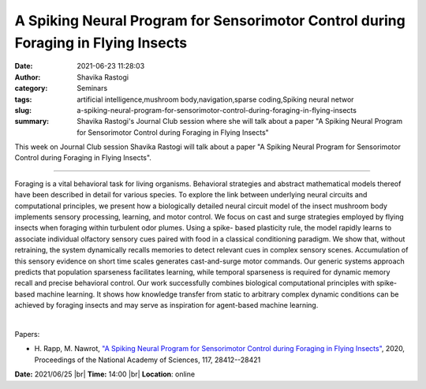 A Spiking Neural Program for Sensorimotor Control during Foraging in Flying Insects
####################################################################################
:date: 2021-06-23 11:28:03
:author: Shavika Rastogi
:category: Seminars
:tags: artificial intelligence,mushroom body,navigation,sparse coding,Spiking neural networ
:slug: a-spiking-neural-program-for-sensorimotor-control-during-foraging-in-flying-insects
:summary: Shavika Rastogi's Journal Club session where she will talk about a paper "A Spiking Neural Program for Sensorimotor Control during Foraging in Flying Insects"

This week on Journal Club session Shavika Rastogi will talk about a paper "A Spiking Neural Program for Sensorimotor Control during Foraging in Flying Insects".

------------

Foraging is a vital behavioral task for living organisms. Behavioral
strategies and abstract mathematical models thereof have been
described in detail for various species. To explore the link between
underlying neural circuits and computational principles, we present
how a biologically detailed neural circuit model of the insect
mushroom body implements sensory processing, learning, and motor
control. We focus on cast and surge strategies employed by flying
insects when foraging within turbulent odor plumes. Using a spike-
based plasticity rule, the model rapidly learns to associate
individual olfactory sensory cues paired with food in a classical
conditioning paradigm. We show that, without retraining, the system
dynamically recalls memories to detect relevant cues in complex
sensory scenes. Accumulation of this sensory evidence on short time
scales generates cast-and-surge motor commands. Our generic systems
approach predicts that population sparseness facilitates learning,
while temporal sparseness is required for dynamic memory recall and
precise behavioral control. Our work successfully combines biological
computational principles with spike-based machine learning. It shows
how knowledge transfer from static to arbitrary complex dynamic
conditions can be achieved by foraging insects and may serve as
inspiration for agent-based machine learning.

|

Papers:

- H. Rapp, M. Nawrot, `"A Spiking Neural Program for Sensorimotor Control during Foraging in Flying Insects"
  <https://doi.org/10.1073/pnas.2009821117>`__,  2020, Proceedings of the National Academy of Sciences, 117, 28412--28421


**Date:** 2021/06/25 |br|
**Time:** 14:00 |br|
**Location**: online

.. |br| raw:: html

	<br />
